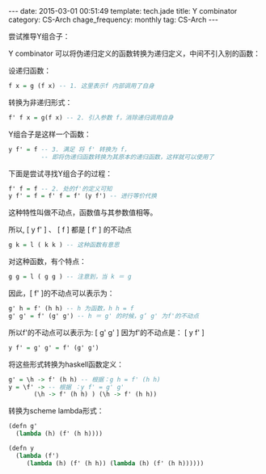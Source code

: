 #+BEGIN_HTML
---
date: 2015-03-01 00:51:49
template: tech.jade
title: Y combinator
category: CS-Arch
chage_frequency: monthly
tag: CS-Arch
---
#+END_HTML
#+OPTIONS: toc:nil
#+TOC: headlines 2

尝试推导Y组合子：

Y combinator 可以将伪递归定义的函数转换为递归定义，中间不引入别的函数：

设递归函数：
#+BEGIN_SRC haskell
f x = g (f x) -- 1. 这里表示f 内部调用了自身
#+END_SRC
转换为非递归形式：
#+BEGIN_SRC haskell
f' f x = g(f x) -- 2. 引入参数 f，消除递归调用自身
#+END_SRC
Y组合子是这样一个函数：
#+BEGIN_SRC haskell
y f' = f -- 3. 满足 将 f' 转换为 f，
         -- 即将伪递归函数转换为其原本的递归函数，这样就可以使用了
#+END_SRC

下面是尝试寻找Y组合子的过程：
#+BEGIN_SRC haskell
f' f = f -- 2. 处的f'的定义可知
y f' = f = f' f = f' (y f') -- 进行等价代换
#+END_SRC

这种特性叫做不动点，函数值与其参数值相等。

所以, [ y f' ]  、 [ f ]  都是  [ f' ]  的不动点
#+BEGIN_SRC haskell
g k = l ( k k ) -- 这种函数有意思
#+END_SRC

对这种函数，有个特点：
#+BEGIN_SRC haskell
g g = l ( g g ) -- 注意到，当 k ＝ g
#+END_SRC

因此，[ f' ]的不动点可以表示为：
#+BEGIN_SRC haskell
g' h = f' (h h) -- h 为函数，h h = f
g' g' = f' (g' g') -- h ＝ g' 的时候，g‘ g' 为f'的不动点
#+END_SRC
所以f'的不动点可以表示为: [ g' g' ]
因为f'的不动点是： [ y f' ]
#+BEGIN_SRC haskell
y f' = g' g' = f' (g' g')
#+END_SRC

将这些形式转换为haskell函数定义：
#+BEGIN_SRC haskell
g' = \h -> f' (h h) -- 根据：g h = f' (h h)
y = \f' -> -- 根据 ：y f' = g' g'
       (\h -> f' (h h) ) (\h -> f' (h h)) 
#+END_SRC

转换为scheme lambda形式：
#+BEGIN_SRC scheme
(defn g'
  (lambda (h) (f' (h h))))

(defn y
  (lambda (f')
     (lambda (h) (f' (h h)) (lambda (h) (f' (h h))))))
#+END_SRC















